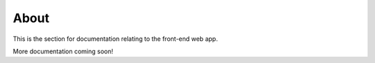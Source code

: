 About
=====

This is the section for documentation relating to the front-end web app.

More documentation coming soon!
